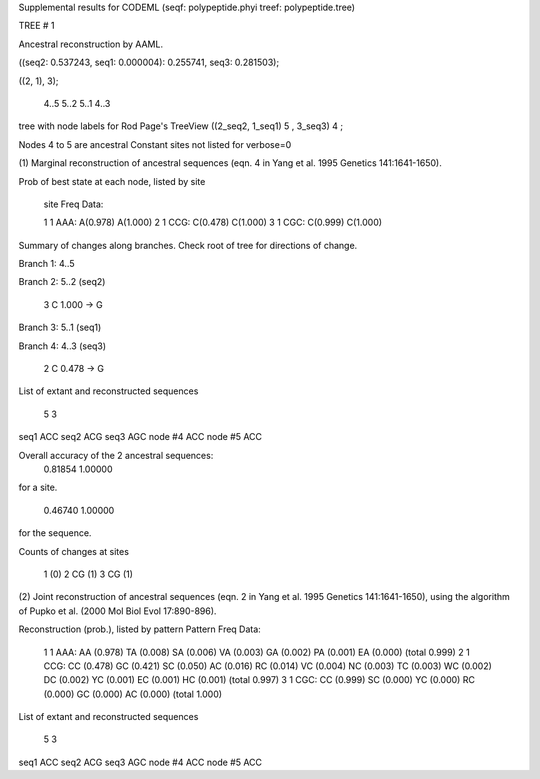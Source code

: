 Supplemental results for CODEML (seqf: polypeptide.phyi  treef: polypeptide.tree)


TREE #  1

Ancestral reconstruction by AAML.

((seq2: 0.537243, seq1: 0.000004): 0.255741, seq3: 0.281503);

((2, 1), 3);

   4..5     5..2     5..1     4..3  

tree with node labels for Rod Page's TreeView
((2_seq2, 1_seq1) 5 , 3_seq3) 4 ;

Nodes 4 to 5 are ancestral
Constant sites not listed for verbose=0

(1) Marginal reconstruction of ancestral sequences
(eqn. 4 in Yang et al. 1995 Genetics 141:1641-1650).

Prob of best state at each node, listed by site

   site   Freq   Data: 

   1      1   AAA: A(0.978) A(1.000) 
   2      1   CCG: C(0.478) C(1.000) 
   3      1   CGC: C(0.999) C(1.000) 

Summary of changes along branches.
Check root of tree for directions of change.

Branch 1:    4..5 



Branch 2:    5..2  (seq2) 

	   3 C 1.000 -> G


Branch 3:    5..1  (seq1) 



Branch 4:    4..3  (seq3) 

	   2 C 0.478 -> G




List of extant and reconstructed sequences

     5      3

seq1              ACC
seq2              ACG
seq3              AGC
node #4           ACC
node #5           ACC


Overall accuracy of the 2 ancestral sequences:
  0.81854  1.00000
for a site.

  0.46740  1.00000
for the sequence.


Counts of changes at sites

   1  (0)
   2  CG (1)
   3  CG (1)


(2) Joint reconstruction of ancestral sequences
(eqn. 2 in Yang et al. 1995 Genetics 141:1641-1650), using the algorithm of Pupko et al. (2000 Mol Biol Evol 17:890-896).

Reconstruction (prob.), listed by pattern
Pattern Freq   Data:

   1       1  AAA: AA (0.978) TA (0.008) SA (0.006) VA (0.003) GA (0.002) PA (0.001) EA (0.000)  (total  0.999)
   2       1  CCG: CC (0.478) GC (0.421) SC (0.050) AC (0.016) RC (0.014) VC (0.004) NC (0.003) TC (0.003) WC (0.002) DC (0.002) YC (0.001) EC (0.001) HC (0.001)  (total  0.997)
   3       1  CGC: CC (0.999) SC (0.000) YC (0.000) RC (0.000) GC (0.000) AC (0.000)  (total  1.000)



List of extant and reconstructed sequences

     5      3

seq1              ACC
seq2              ACG
seq3              AGC
node #4           ACC
node #5           ACC


